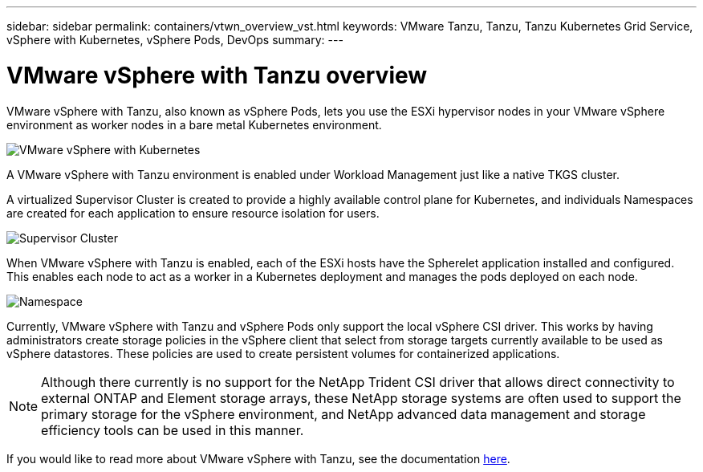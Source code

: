 ---
sidebar: sidebar
permalink: containers/vtwn_overview_vst.html
keywords: VMware Tanzu, Tanzu, Tanzu Kubernetes Grid Service, vSphere with Kubernetes, vSphere Pods, DevOps
summary:
---

= VMware vSphere with Tanzu overview
:hardbreaks:
:nofooter:
:icons: font
:linkattrs:
:imagesdir: ../media/

[.lead]
VMware vSphere with Tanzu, also known as vSphere Pods, lets you use the ESXi hypervisor nodes in your VMware vSphere environment as worker nodes in a bare metal Kubernetes environment.

image:vtwn_image30.png[VMware vSphere with Kubernetes]

A VMware vSphere with Tanzu environment is enabled under Workload Management just like a native TKGS cluster.

A virtualized Supervisor Cluster is created to provide a highly available control plane for Kubernetes, and individuals Namespaces are created for each application to ensure resource isolation for users.

image:vtwn_image29.png[Supervisor Cluster]

When VMware vSphere with Tanzu is enabled, each of the ESXi hosts have the Spherelet application installed and configured. This enables each node to act as a worker in a Kubernetes deployment and manages the pods deployed on each node.

image:vtwn_image28.png[Namespace]

Currently, VMware vSphere with Tanzu and vSphere Pods only support the local vSphere CSI driver. This works by having administrators create storage policies in the vSphere client that select from storage targets currently available to be used as vSphere datastores. These policies are used to create persistent volumes for containerized applications.

NOTE: Although there currently is no support for the NetApp Trident CSI driver that allows direct connectivity to external ONTAP and Element storage arrays, these NetApp storage systems are often used to support the primary storage for the vSphere environment, and NetApp advanced data management and storage efficiency tools can be used in this manner.

If you would like to read more about VMware vSphere with Tanzu, see the documentation link:https://docs.vmware.com/en/VMware-vSphere/7.0/vmware-vsphere-with-tanzu/GUID-152BE7D2-E227-4DAA-B527-557B564D9718.html[here^].
